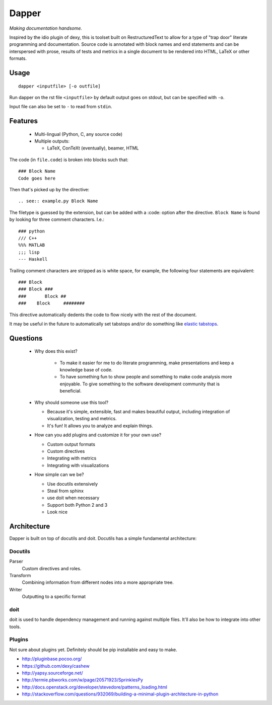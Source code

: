 ######
Dapper
######

*Making documentation handsome.*

Inspired by the idio plugin of dexy, this is toolset built on RestructuredText
to allow for a type of "trap door" literate programming and documentation.
Source code is annotated with block names and end statements and can be
interspersed with prose, results of tests and metrics in a single document to
be rendered into HTML, LaTeX or other formats.

Usage
=====
::

    dapper <inputfile> [-o outfile]

Run dapper on the rst file ``<inputfile>`` by default output goes on stdout,
but can be specified with ``-o``.

Input file can also be set to ``-`` to read from ``stdin``.

Features
========
 - Multi-lingual (Python, C, any source code)
 - Multiple outputs:

   - LaTeX, ConTeXt (eventually), beamer, HTML

The code (in ``file.code``) is broken into blocks such that::

    ### Block Name
    Code goes here

Then that's picked up by the directive::

    .. see:: example.py Block Name

The filetype is guessed by the extension, but can be added with a :code:
option after the directive. ``Block Name`` is found by looking for three
comment characters. I.e.::

    ### python
    /// C++
    %%% MATLAB
    ;;; lisp
    --- Haskell

Trailing comment characters are stripped as is white space, for example, the
following four statements are equivalent::

    ### Block
    ### Block ###
    ###       Block ##
    ###    Block     ########

This directive automatically dedents the code to flow nicely with the rest of
the document.

It may be useful in the future to automatically set tabstops and/or do
something like `elastic tabstops`_.

.. _elastic tabstops: http://nickgravgaard.com/elastic-tabstops/

Questions
=========
 - Why does this exist?

    - To make it easier for me to do literate programming, make presentations
      and keep a knowledge base of code.
    - To have something fun to show people and something to make code analysis
      more enjoyable. To give something to the software development community
      that is beneficial.

 - Why should someone use this tool?

   - Because it's simple, extensible, fast and makes beautiful output,
     including integration of visualization, testing and metrics.
   - It's fun! It allows you to analyze and explain things.

 - How can you add plugins and customize it for your own use?

   - Custom output formats
   - Custom directives
   - Integrating with metrics
   - Integrating with visualizations

 - How simple can we be?

   - Use docutils extensively
   - Steal from sphinx
   - use doit when necessary
   - Support both Python 2 and 3
   - Look nice

Architecture
============
Dapper is built on top of docutils and doit. Docutils has a simple fundamental
architecture:

Docutils
--------
Parser
    Custom directives and roles.
Transform
    Combining information from different nodes into a more appropriate tree.
Writer
    Outputting to a specific format

doit
----
doit is used to handle dependency management and running against multiple
files. It'll also be how to integrate into other tools.

Plugins
-------
Not sure about plugins yet. Definitely should be pip installable and easy to
make.

- http://pluginbase.pocoo.org/
- https://github.com/dexy/cashew
- http://yapsy.sourceforge.net/
- http://termie.pbworks.com/w/page/20571923/SprinklesPy
- http://docs.openstack.org/developer/stevedore/patterns_loading.html
- http://stackoverflow.com/questions/932069/building-a-minimal-plugin-architecture-in-python
